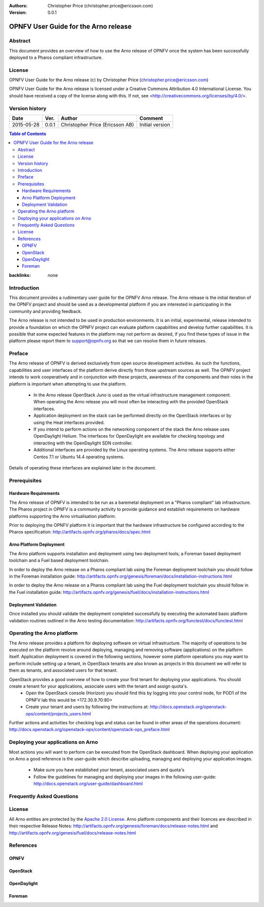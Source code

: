 :Authors: Christopher Price (christopher.price@ericsson.com)
:Version: 0.0.1

=====================================
OPNFV User Guide for the Arno release
=====================================

Abstract
========

This document provides an overview of how to use the Arno release of OPNFV once the system has been successfully deployed to a Pharos compliant infrastructure.

License
=======
OPNFV User Guide for the Arno release (c) by Christopher Price (christopher.price@ericsson.com)

OPNFV User Guide for the Arno release is licensed under a Creative Commons Attribution 4.0 International License. You should have received a copy of the license along with this. If not, see <http://creativecommons.org/licenses/by/4.0/>.

Version history
===================

+--------------------+--------------------+--------------------+--------------------+
| **Date**           | **Ver.**           | **Author**         | **Comment**        |
|                    |                    |                    |                    |
+--------------------+--------------------+--------------------+--------------------+
| 2015-05-28         | 0.0.1              | Christopher Price  | Initial version    |
|                    |                    | (Ericsson AB)      |                    |
+--------------------+--------------------+--------------------+--------------------+


.. contents:: Table of Contents
:backlinks: none


Introduction
============

This document provides a rudimentary user guide for the OPNFV Arno release.  The Arno release is the initial iteration of the OPNFV project and should be used as a developmental platform if you are interested in participating in the community and providing feedback.

The Arno release is not intended to be used in production environments.  It is an initial, experimental, release intended to provide a foundation on which the OPNFV project can evaluate platform capabilities and develop further capabilities.  It is possible that some expected features in the platform may not perform as desired, if you find these types of issue in the platform please report them to support@opnfv.org so that we can resolve them in future releases.

Preface
=======

The Arno release of OPNFV is derived exclusively from open source development activities.  As such the functions, capabilities and user interfaces of the platform derive directly from those upstream sources as well.  The OPNFV project intends to work cooperatively and in conjunction with these projects, awareness of the components and their roles in the platform is important when attempting to use the platform.

 - In the Arno release OpenStack Juno is used as the virtual infrastructure management component.  When operating the Arno release you will most often be interacting with the provided OpenStack interfaces.
 - Application deployment on the stack can be performed directly on the OpenStack interfaces or by using the Heat interfaces provided.
 - If you intend to perform actions on the networking component of the stack the Arno release uses OpenDaylight Helium.  The interfaces for OpenDaylight are available for checking topology and interacting with the OpenDaylight SDN controller.
 - Additional interfaces are provided by the Linux operating systems.  The Arno release supports either Centos 7.1 or Ubuntu 14.4 operating systems.

Details of operating these interfaces are explained later in the document.

Prerequisites
=============

Hardware Requirements
---------------------

The Arno release of OPNFV is intended to be run as a baremetal deployment on a "Pharos compliant" lab infrastructure.  The Pharos project in OPNFV is a community activity to provide guidance and establish requirements on hardware platforms supporting the Arno virtualisation platform.

Prior to deploying the OPNFV platform it is important that the hardware infrastructure be configured according to the Pharos specification: http://artifacts.opnfv.org/pharos/docs/spec.html

Arno Platform Deployment
------------------------

The Arno platform supports installation and deployment using two deployment tools; a Foreman based deployment toolchain and a Fuel based deployment toolchain.

In order to deploy the Arno release on a Pharos compliant lab using the Foreman deployment toolchain you should follow in the Foreman installation guide: http://artifacts.opnfv.org/genesis/foreman/docs/installation-instructions.html

In order to deploy the Arno release on a Pharos compliant lab using the Fuel deployment toolchain you should follow in the Fuel installation guide: http://artifacts.opnfv.org/genesis/fuel/docs/installation-instructions.html

Deployment Validation
---------------------

Once installed you should validate the deployment completed successfully by executing the automated basic platform validation routines outlined in the Arno testing documentation: http://artifacts.opnfv.org/functest/docs/functest.html

Operating the Arno platform
===========================

The Arno release provides a platform for deploying software on virtual infrastructure.  The majority of operations to be executed on the platform revolve around deploying, managing and removing software (applications) on the platform itself.  Application deployment is covered in the following sections, however some platform operations you may want to perform include setting up a tenant, in OpenStack tenants are also known as projects in this document we will refer to them as tenants, and associated users for that tenant.

OpenStack provides a good overview of how to create your first tenant for deploying your applications.  You should create a tenant for your applications, associate users with the tenant and assign quota's.
 - Open the OpenStack console (Horizon) you should find this by logging into your control node, for POD1 of the OPNFV lab this would be <172.30.9.70:80>
 - Create your tenant and users by following the instructions at: http://docs.openstack.org/openstack-ops/content/projects_users.html

Further actions and activities for checking logs and status can be found in other areas of the operations document: http://docs.openstack.org/openstack-ops/content/openstack-ops_preface.html


Deploying your applications on Arno
===================================

Most actions you will want to perform can be executed from the OpenStack dashboard.  When deploying your application on Arno a good reference is the user-guide which describe uploading, managing and deploying your application images.

 - Make sure you have established your tenant, associated users and quota's
 - Follow the guidelines for managing and deploying your images in the following user-guide: http://docs.openstack.org/user-guide/dashboard.html


Frequently Asked Questions
==========================

License
=======

All Arno entities are protected by the `Apache 2.0 License <http://www.apache.org/licenses/>`_.
Arno platform components and their licences are described in their respective Release Notes: http://artifacts.opnfv.org/genesis/foreman/docs/release-notes.html and http://artifacts.opnfv.org/genesis/fuel/docs/release-notes.html

References
==========

OPNFV
-----

OpenStack
---------

OpenDaylight
------------

Foreman
-------
